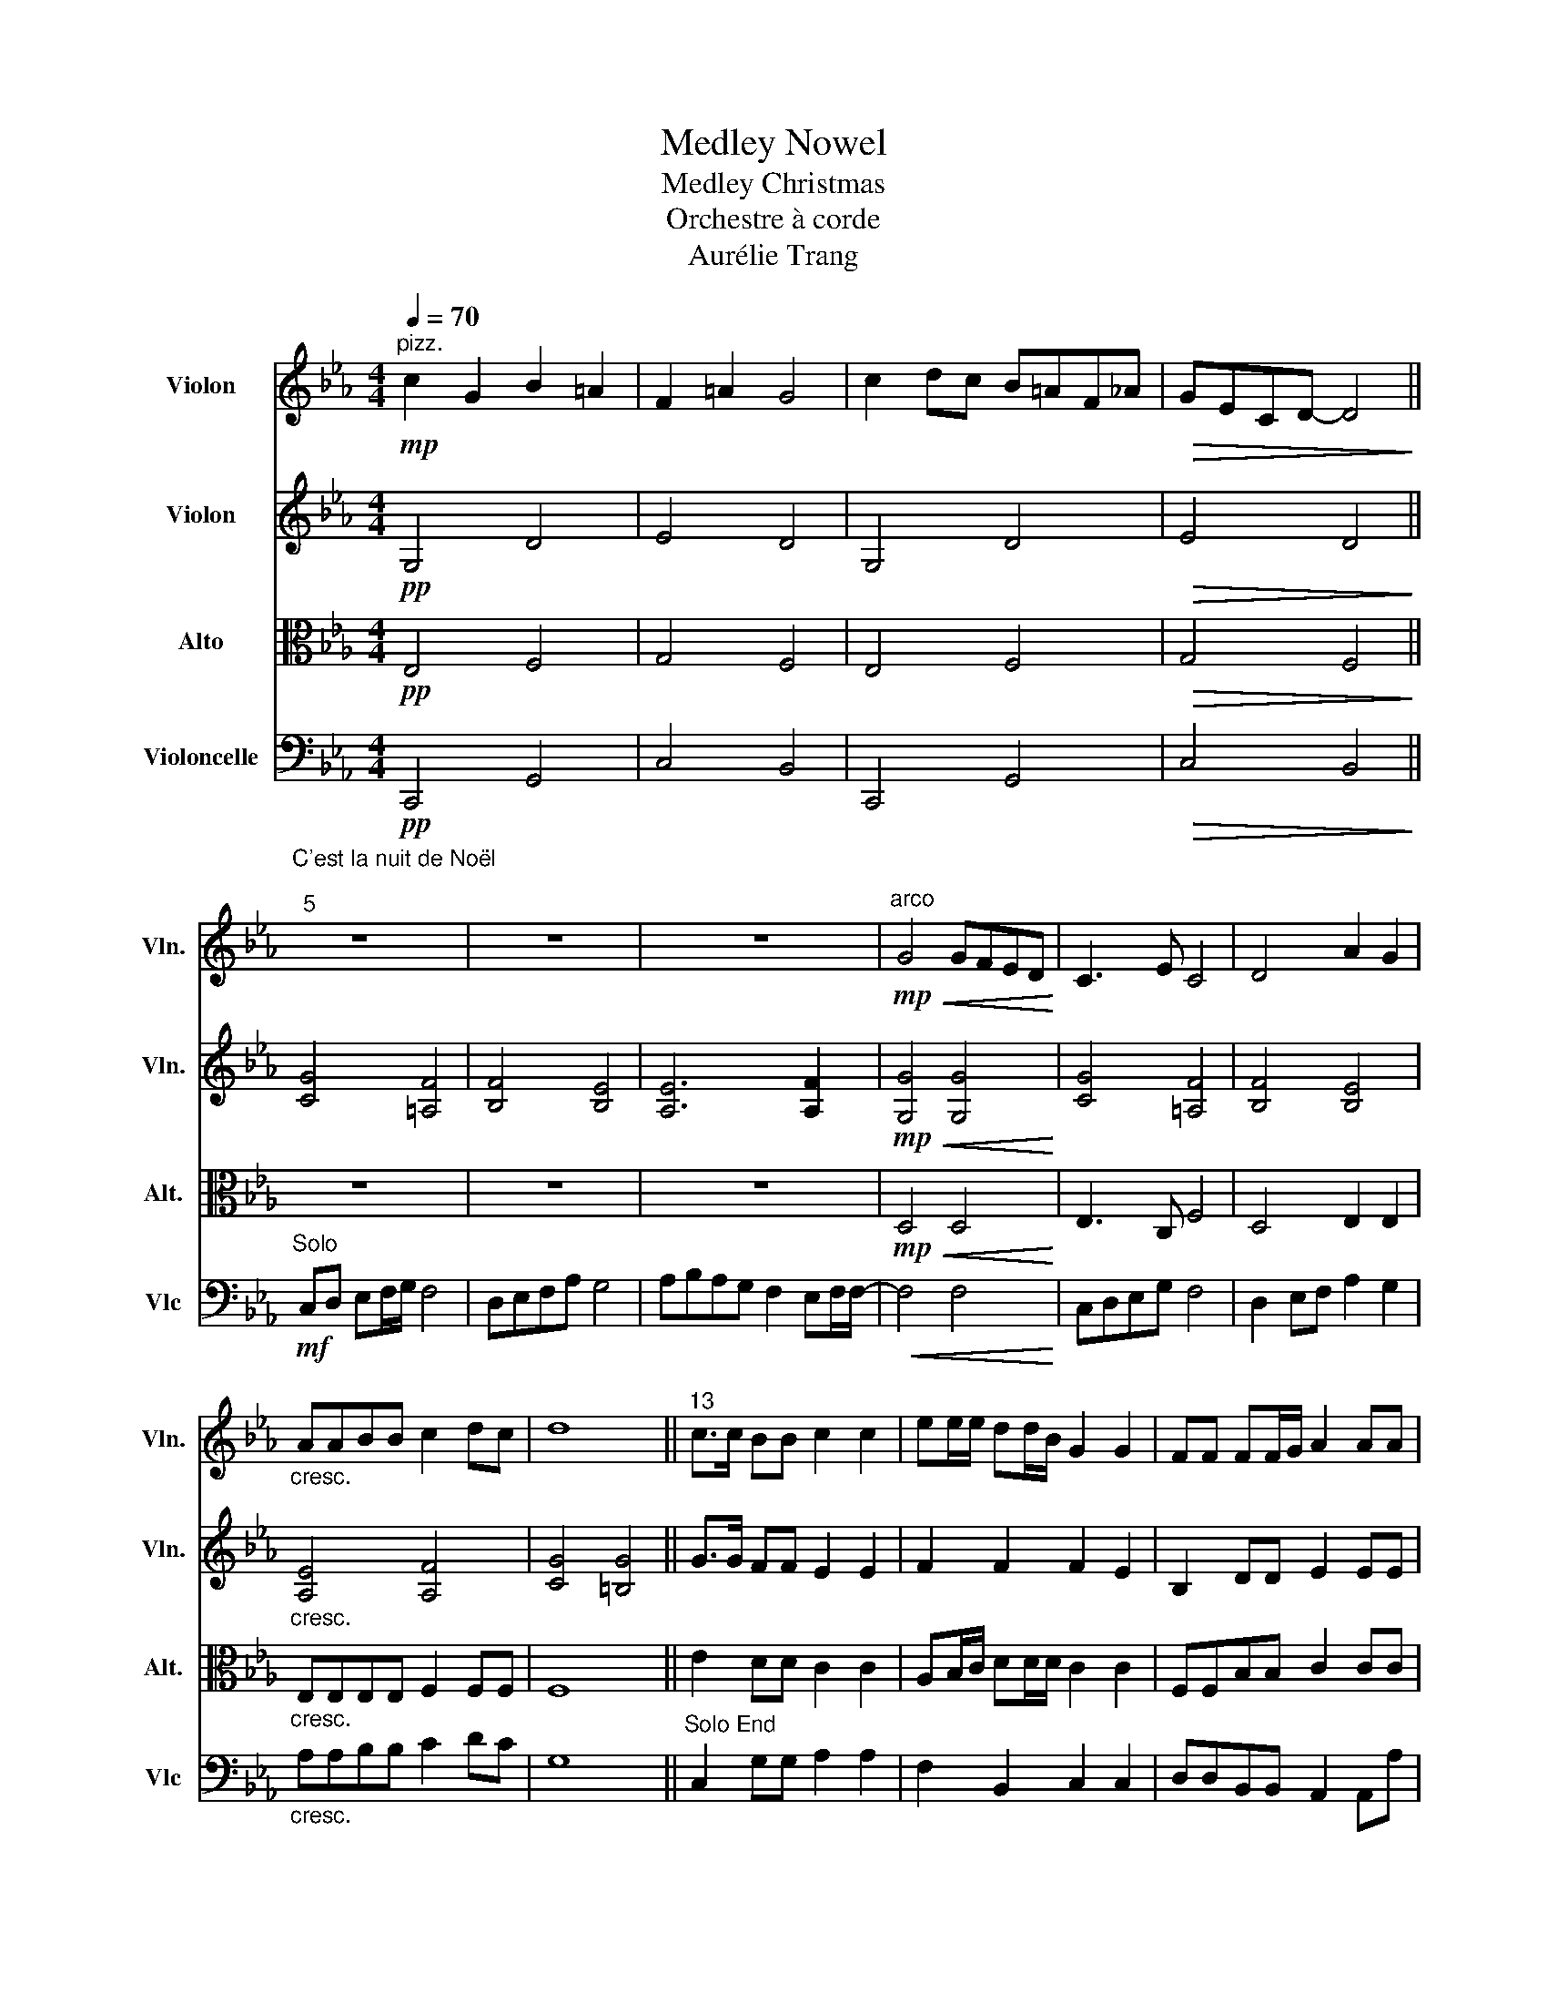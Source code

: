 X:1
T:Medley Nowel
T:Medley Christmas
T:Orchestre à corde
T:Aurélie Trang
%%score 1 2 3 4
L:1/8
Q:1/4=70
M:4/4
K:Eb
V:1 treble nm="Violon" snm="Vln."
V:2 treble nm="Violon" snm="Vln."
V:3 alto nm="Alto" snm="Alt."
V:4 bass nm="Violoncelle" snm="Vlc"
V:1
"^pizz."!mp! c2 G2 B2 =A2 | F2 =A2 G4 | c2 dc B=AF_A |!>(! GECD- D4!>)! || %4
"^C'est la nuit de Noël\n""^5" z8 | z8 | z8 |"^arco"!mp!!<(! G4 GFED!<)! | C3 E C4 | D4 A2 G2 | %10
"_cresc." AABB c2 dc | d8 ||"^13" c>c BB c2 c2 | ee/e/ dd/B/ G2 G2 | FF FF/G/ A2 AA | %15
!>(! G2 EF G4!>)! ||"^17""^Noël à Jérusalem"!p! z2 G2 E2 D2 | z2 G2 E2 G2 | A4 B2 A2 | %19
!<(! G4 z2"^Solo" F/G/A/B/!<)! |!mf! A3 F F2 E/F/G/A/ | G3 E E2 D/E/F/G/ |"_dim." F3 D GFED | %23
 C4 z4 ||[K:G]!f![Q:1/4=110]"^25""^Solo End""^Adeste Fideles" !>!B,4 !>!B,2 !>!B,2 | %25
 !>!A,4 !>!A,2 z2 | !>!B,2 !>!A,2 !>!B,2 !>!C2 | !>!B,4 !^!A,2!mf! B,2 | C4 (A,2 A,2) | %29
 A,2 B,2 A,2 B,2 | D4 ^C3 C | D3 D G2 FG ||"^33""^Solo"[Q:1/4=140]"^Feliz Navidad" E4 z4 | %33
 z2 z E A2 FE | D4 z4 | z2 z D G2 FG | E3 C2 DED- | D D2 D C3 C | B,4 z4 | z bbb b2 ag | %40
 g2 e d2 e3- | eaaa a2 ge | d2 d B2 d3- | dbbb b2 ag | g2 e d2 eag | f4 f a2 a- | ag/a/ g4 z2 | %47
 z8 | z8 |[K:Eb][M:3/4][Q:1/4=130]"^Solo End""^Le Noël de la rue""^50" z6 | z6 | z6 | z6 | %53
!mp! (g2 c'2 =b_b | =a4) g2 | f4 e2 |[M:4/4]"_ral." c4 z2"^Solo" CC || %57
[M:3/4]"_acc."[Q:1/4=150]"^58" C6 | D2 D2 D2 | D6 | E2 E2 E2 | E6 | F2 F2 F2 | G4 FG | A6 | %65
 A2 B2 A2 | G6 | G2 A2 G2 | F6 | E6 | !fermata!D6 |[K:G][M:4/4][Q:1/4=110] z8 | %72
"^73""^God Rest Ye Merry Gentlemen" z8 | z8 | z8 | z8 | z8 | z8 | z8 | z7 e || %80
"^81""^Solo""^Noël de la Marche des Rois" e2 B2 e3 f | g>e g>e b3 a | a2 b2 c'bag | f2 b2 ag f2 | %84
 e2 B2 e3 f | g>e g>e b3 a | a2 b2 c'bag | f2 f2!>(! e4!>)! ||[K:D]!p!"^89" d8- | d8 | %90
!mf! Ad df/d/ Ad d2- | d8- | d2 z2 g4 |"_cresc." !////!a8- | !////!a8 | d'8 |] %96
V:2
!pp! G,4 D4 | E4 D4 | G,4 D4 |!>(! E4 D4!>)! || [CG]4 [=A,F]4 | [B,F]4 [B,E]4 | [A,E]6 [A,F]2 | %7
!mp!!<(! [G,G]4 [G,G]4!<)! | [CG]4 [=A,F]4 | [B,F]4 [B,E]4 |"_cresc." [A,E]4 [A,F]4 | %11
 [CG]4 [=B,G]4 || G>G FF E2 E2 | F2 F2 F2 E2 | B,2 DD E2 EE |!>(! E2 CE D4!>)! ||!p! z2 E2 C2 B,2 | %17
 z2 E2 B,2 E2 | E4 F2 E2 |!<(! E4 =E4!<)! |!mp! F3 C D2 G,2 | E3 C B,2 B,2 |"_dim." C3 C D4 | %23
 C4 z4 ||[K:G]!f!"^Solo" !>!G4 !>!D2 !>!G2 | !>!A4 !>!D2 z2 | !>!B2 !>!A2 !>!B2 !>!c2 | %27
 !>!B4 !^!A2 G2 | G4 (F2 E2) | F2 G2 A2 B2 | F4 E3 D | D4 z4 ||"^pizz." E3 E3 E2 | F3 F3 F2 | %34
 B,3 B,3 B,2 | B,3 B,3 B,2 | E3 E3 E2 | F3 F3 F2 | B,3 B,3 B,2 | B, z z2 z4 |"^arco" E3 E3 E2 | %41
 F3 F3 F2 | B,3 B,3 B,2 | B,3 B,3 B,2 | E3 E3 E2 | F3 F3 F2 | B,3 B,3 B,2 |!>(! B,8!>)! | %48
"_ral." z4 z2"^Solo"!mf! CD |[K:Eb][M:3/4] E4 EE | D4 DC | =B,2 =A,2 B,2 | C4 CD | E4 EE | D4 DC | %55
 =B,2 =A,2 B,2 |[M:4/4]"_ral." C4 z4 ||[M:3/4]"_acc.""^Solo End"!p! A,6 | B,6 | B,6 | B,6 | C6 | %62
 D6 | E4 z2 | z6 | z6 | d4 g2 | c6 | C2 E2 G2 | c6 | !fermata!=B6 |[K:G][M:4/4] z8 | z8 | z8 | %74
!p! (B4 A4) | (G4 F4) | (E4 F4) | (G4 A4) | (E4 F4) | (G4 A4) || B2 F2 B4 | e4 g4 |!p! c2 c2 B4 | %83
 B,4 D4 | B2 F2 B4 | e4 g4 |!p! c2 c2 B4 | B,4!>(! B,4!>)! ||[K:D]!mp! A>G FE DEFD- | D8- | D8- | %91
 D8- | D2 z2 d4 |"_cresc." !////!f8- | !////!f8 | a8 |] %96
V:3
!pp! E,4 F,4 | G,4 F,4 | E,4 F,4 |!>(! G,4 F,4!>)! || z8 | z8 | z8 |!mp!!<(! D,4 D,4!<)! | %8
 E,3 C, F,4 | D,4 E,2 E,2 |"_cresc." E,E,E,E, F,2 F,F, | F,8 || E2 DD C2 C2 | A,B,/C/ DD/D/ C2 C2 | %14
 F,F,B,B, C2 CC |!>(! B,2 A,A, B,3 G,!>)! ||!mf!"^Solo" C,4 E,E,F,F, | G,6 A,B, | C3 B, DB,CA, | %19
!<(! G,8!<)! |"^Solo End" F,3 F, G,2 G,2 | C,3 C, C,2 C,2 |"_dim." F,3 F, G,2 G,2 | C,8 || %24
[K:G]!f! !>!D,4 !>!D,2 !>!D,2 | !>!D,4 !>!D,2 z2 | !>!D,2 !>!D,2 !>!D,2 !>!E,2 | %27
 !>!D,4 !^!^D,2!mf! E,2 | E,4 (D,2 C,2) | D,2 D,2 D,2 E,2 | F,4 G,3 G, | F,4 z4 || %32
"^pizz." G,3 G,3 G,2 | A,3 A,3 A,2 | D,3 D,3 D,2 | D, z2 D,3 D,2 | G,3 G,3 G,2 | A,3 A,3 A,2 | %38
 D,3 D,3 D,2 | D, z z2 z4 |"^arco" G,3 G,3 G,2 | A,3 A,3 A,2 | D,3 D,3 D,2 | E,3 E,3 E,2 | %44
 G,3 G,3 G,2 | A,3 A,3 A,2 | D,3 D,3 D,2 |!>(! D,8!>)! |"_ral." !fermata!_B,8 | %49
[K:Eb][M:3/4]!p! z2 .G,2 .G,2 | z2 .=A,2 .A,2 | z2 .D,2 .D,2 | z2 .G,2 .G,2 | z2 .G,2 .G,2 | %54
 z2 .=A,2 .A,2 | z2 .D,2 .D,2 |[M:4/4]"_ral." z2 .G,2 .G,2 z2 ||[M:3/4]"_acc." F,6 | F,6 | G,6 | %60
 _G,6 | A,6 | B,6 | B,4 z2 | (C6 | B,6) | (B,6 | A,6) | (=A,6 | =A,6) | !fermata!G,6 | %71
[K:G][M:4/4] z8 |!p! (E4 D4) | (C4 B,4) | (E4 D4) | (C4 B,4) | (A,4 B,4) | (C4 D4) | (A,4 B,4) | %79
 (C4 D4) || G2 D2 G4 | C4 D4 | E2 E2 G4 | F4 A4 | G2 D2 G4 | C4 D4 | E2 E2 G4 | F4!>(! G4!>)! || %88
[K:D]!p! F8 | D2 F2 ECDA,- | A,8- | A,8- | A,2 z2 B,4 |"_cresc." !////!D8- | !////!D8 | F8 |] %96
V:4
!pp! C,,4 G,,4 | C,4 B,,4 | C,,4 G,,4 |!>(! C,4 B,,4!>)! ||!mf!"^Solo" C,D, E,F,/G,/ F,4 | %5
 D,E,F,A, G,4 | A,B,A,G, F,2 E,F,/F,/- |!<(! F,4 F,4!<)! | C,D,E,G, F,4 | D,2 E,F, A,2 G,2 | %10
"_cresc." A,A,B,B, C2 DC | G,8 ||"^Solo End" C,2 G,G, A,2 A,2 | F,2 B,,2 C,2 C,2 | %14
 D,D,B,,B,, A,,2 A,,A, |!>(! E,2 F,F, G,4!>)! ||!p! C,,E,,G,,C, A,,2 B,,2 | %17
 E,,G,,B,,E, E,,G,,B,,E, | A,,C,E,A,, B,,2 A,,2 |!<(! E,,G,,B,,E, =E,,G,,B,,=E,!<)! | %20
!mp! F,,A,,C,D, G,,=B,,D,F, | C,,E,,G,,C, C,,E,,G,,B,, |"_dim." F,,A,,C,D, G,,=B,,D,F, | %23
 C,G,,=E,,G,, !-(!C,,4 ||[K:G]!f! !-)!!>!G,,4 !>!G,,2 !>!G,,2 | !>!F,,4 !>!F,,2 z2 | %26
 !>!G,,2 !>!F,,2 !>!G,,2 !>!G,,2 | !>!G,,4 !^!F,,2!mf! G,,2 | A,,4 (F,,2 E,,2) | %29
 F,,2 G,,2 F,,2 G,,2 | A,,4 A,,3 A,, | D,,4 z4 || !>!C,C,C,!>!C, C,C,!>!C,C, | %33
 !>!D,D,D,!>!D, D,D,!>!D,D, | !>!G,,G,,G,,!>!G,, G,,G,,!>!G,,G,, | %35
 !>!G,,G,,G,,!>!G,, G,,G,,!>!G,, z | !>!C,C,C,!>!C, C,C,!>!C,C, | !>!D,D,D,!>!D, D,D,!>!D,D, | %38
 !>!G,,G,,G,,!>!G,, G,,G,,!>!G,,G,, | G,, z z2 z4 | !>!C,C,C,!>!C, C,C,!>!C,C, | %41
 !>!D,D,D,!>!D, D,D,!>!D,D, | !>!G,,G,,G,,!>!G,, G,,G,,!>!G,,G,, | %43
 !>!G,,G,,G,,!>!G,, G,,G,,!>!G,,G,, | !>!C,C,C,!>!C, C,C,!>!C,C, | !>!D,D,D,!>!D, D,D,!>!D,D, | %46
 !>!G,,G,,G,,!>!G,, G,,G,,!>!G,,G,, |!>(! G,,8!>)! |"_ral." !fermata![G,,D,]8 | %49
[K:Eb][M:3/4]!p! C,6 | D,6 | G,,6 | C,6 | C,6 | D,6 | G,,6 |[M:4/4]"_ral." C,6 z2 || %57
[M:3/4]"_acc." F,,2 C,2 C,2 | B,,2 F,2 F,2 | E,,2 B,,2 B,,2 | E,,2 B,,2 B,,2 | F,,2 C,2 C,2 | %62
 B,,2 F,2 F,2 | E,,2 B,,2 z2 | (F,6 | F,6) | (E,6 | E,6) | (D,6 | D,6) | !fermata!D,6 | %71
[K:G][M:4/4]"^Solo" z7!f! E,, | (E,,B,,)(B,,A,,) (G,,F,,)(E,,D,,) | (E,,F,,)(G,,A,,) B,,3 E,, | %74
 (E,,B,,)(B,,A,,) (G,,F,,)(E,,D,,) | (E,,F,,)(G,,A,,) B,,3 B,, | (C,A,,)(B,,C,) (D,E,)(B,,A,,) | %77
 (G,,E,,)(F,,G,,) A,,3 B,, | (C,A,,)(B,,C,) (D,E,)(B,,A,,) | (G,,E,,)(F,,G,,) A,,3 E,, || %80
 (E,,B,,)(B,,A,,) (G,,F,,)(E,,D,,) | (E,,F,,)(G,,A,,) B,,3 B,, | (C,A,,)(B,,C,) (D,E,)(B,,A,,) | %83
 (G,,E,,)(F,,G,,) A,,3 E,, | (E,,B,,)(B,,A,,) (G,,F,,)(E,,D,,) | (E,,F,,)(G,,A,,) B,,3 B,, | %86
 (C,A,,)(B,,C,) (D,E,)(B,,A,,) | (G,,E,,)(F,,G,,)!>(! E,,4!>)! ||[K:D]!p! D,,8- | D,,8- | D,,8 | %91
 F,,>F,, F,,>F,, E,,>E,, E,,>E,, | D,,2 z2 G,4 | A,D,,E,,F,, G,,A,,B,,C, | D,D,E,F, G,A,B,C | D8 |] %96

